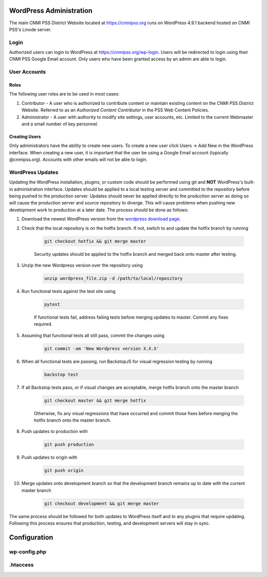 WordPress Administration
========================

.. only:: html

    .. image:: https://img.shields.io/badge/WordPress-4.9.1-blue.svg?style=flat-square
        :target: http://wordpress.com
        :alt: WordPress Version 4.9.1

    .. image:: https://img.shields.io/badge/PHP-%3E%3D7.0.22-green.svg?style=flat-square
        :target: http://php.net
        :alt: PHP Version >- 7.0.22

The main CNMI PSS District Website located at https://cnmipss.org runs on WordPress 4.9.1 backend hosted on CNMI PSS's Linode server.

Login
--------------

Authorized users can login to WordPress at https://cnmipss.org/wp-login.  Users will be redirected to login using their CNMI PSS Google Email account.  Only users who have been granted access by an admin are able to login.

User Accounts
--------------

Roles
~~~~~~~~~~~~~~

The following user roles are to be used in most cases:

1. Contributor - A user who is authorized to contribute content or maintain existing content on the CNMI PSS District Website.  Referred to as an *Authorized Content Contributor* in the PSS Web Content Policies.

2. Administrator - A user with authority to modify site settings, user accounts, etc.  Limited to the current Webmaster and a small number of key personnel.

Creating Users
~~~~~~~~~~~~~~~~

Only administrators have the ability to create new users.  To create a new user click Users -> Add New in the WordPress interface.  When creating a new user, it is important that the user be using a Google Email account (typically @cnmipss.org).  Accounts with other emails will not be able to login.

WordPress Updates 
------------------

Updating the WordPress installation, plugins, or custom code should be performed using git and **NOT** WordPress's built-in administration interface.  Updates should be applied to a local testing server and committed to the repository before being pushed to the production server.  Updates should never be applied directly to the production server as doing so will cause the production server and source repository to diverge.  This will cause problems when pushing new development work to production at a later date.  The process should be done as follows:

#. Download the newest WordPress version from the `wordpress download page <https://wordpress.org/download/>`_. 

#. Check that the local repository is on the hotfix branch.  If not, switch to and update the hotfix branch by running 
    
    .. code-block:: bash

        git checkout hotfix && git merge master 
    
    Security updates should be applied to the hotfix branch and merged back onto master after testing.

#. Unzip the new Wordpress version over the repository using 
    
    .. code-block:: bash
    
        unzip wordpress_file.zip -d /path/to/local/repository

#. Run functional tests against the test site using

    .. code-block:: bash

        pytest

    If functional tests fail, address failing tests before merging updates to master.  Commit any fixes required.

#. Assuming that functional tests all still pass, commit the changes using 

    .. code-block:: bash
    
        git commit -am 'New Wordpress version X.X.X'

#. When all functional tests are passing, run BackstopJS for visual regression testing by running 

    .. code-block:: bash 
    
        backstop test

#. If all Backstop tests pass, or if visual changes are acceptable, merge hotfix branch onto the master branch

    .. code-block:: bash
        
        git checkout master && git merge hotfix

    Otherwise, fix any visual regressions that have occurred and commit those fixes before merging the hotfix branch onto the master branch.

#. Push updates to production with 

    .. code:: bash    
    
        git push production

#. Push updates to origin with 

    .. code:: bash
    
        git push origin

#. Merge updates onto development branch so that the development branch remains up to date with the current master branch

    .. code:: bash
        
        git checkout development && git merge master

The same process should be followed for both updates to WordPress itself and to any plugins that require updating.  Following this process ensures that production, testing, and development servers will stay in sync.

Configuration
===============

wp-config.php
----------------

.htaccess
-----------